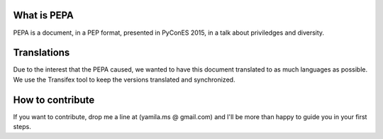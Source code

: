 What is PEPA
============

PEPA is a document, in a PEP format, presented in PyConES 2015, in a talk about priviledges and diversity.

Translations
============

Due to the interest that the PEPA caused, we wanted to have this document translated to as much languages as possible. We use the Transifex tool to keep the versions translated and synchronized.

How to contribute
=================

If you want to contribute, drop me a line at (yamila.ms @ gmail.com) and I'll be more than happy to guide you in your first steps.
